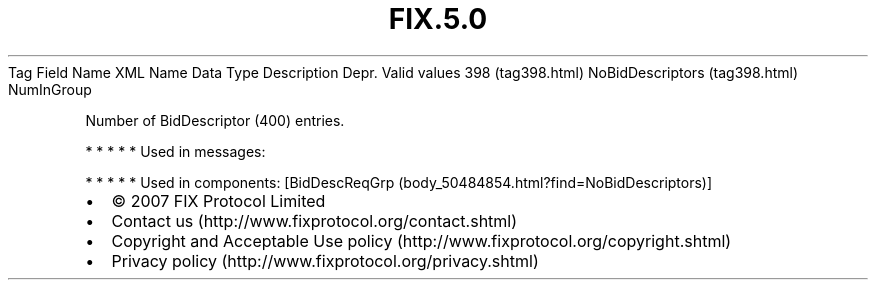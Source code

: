 .TH FIX.5.0 "" "" "Tag #398"
Tag
Field Name
XML Name
Data Type
Description
Depr.
Valid values
398 (tag398.html)
NoBidDescriptors (tag398.html)
NumInGroup
.PP
Number of BidDescriptor (400) entries.
.PP
   *   *   *   *   *
Used in messages:
.PP
   *   *   *   *   *
Used in components:
[BidDescReqGrp (body_50484854.html?find=NoBidDescriptors)]

.PD 0
.P
.PD

.PP
.PP
.IP \[bu] 2
© 2007 FIX Protocol Limited
.IP \[bu] 2
Contact us (http://www.fixprotocol.org/contact.shtml)
.IP \[bu] 2
Copyright and Acceptable Use policy (http://www.fixprotocol.org/copyright.shtml)
.IP \[bu] 2
Privacy policy (http://www.fixprotocol.org/privacy.shtml)
